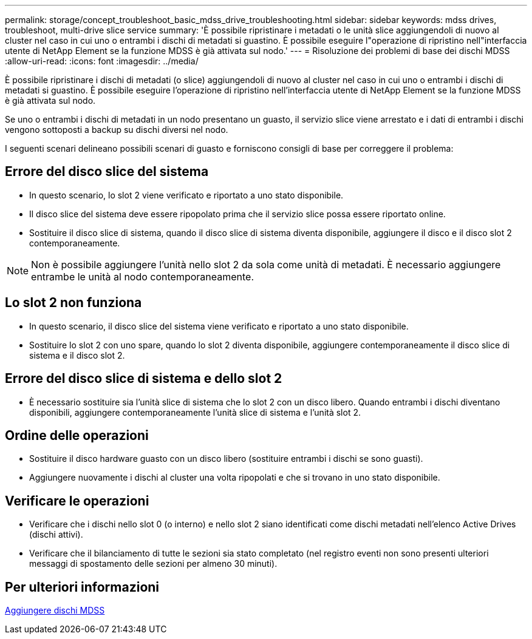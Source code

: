 ---
permalink: storage/concept_troubleshoot_basic_mdss_drive_troubleshooting.html 
sidebar: sidebar 
keywords: mdss drives, troubleshoot, multi-drive slice service 
summary: 'È possibile ripristinare i metadati o le unità slice aggiungendoli di nuovo al cluster nel caso in cui uno o entrambi i dischi di metadati si guastino. È possibile eseguire l"operazione di ripristino nell"interfaccia utente di NetApp Element se la funzione MDSS è già attivata sul nodo.' 
---
= Risoluzione dei problemi di base dei dischi MDSS
:allow-uri-read: 
:icons: font
:imagesdir: ../media/


[role="lead"]
È possibile ripristinare i dischi di metadati (o slice) aggiungendoli di nuovo al cluster nel caso in cui uno o entrambi i dischi di metadati si guastino. È possibile eseguire l'operazione di ripristino nell'interfaccia utente di NetApp Element se la funzione MDSS è già attivata sul nodo.

Se uno o entrambi i dischi di metadati in un nodo presentano un guasto, il servizio slice viene arrestato e i dati di entrambi i dischi vengono sottoposti a backup su dischi diversi nel nodo.

I seguenti scenari delineano possibili scenari di guasto e forniscono consigli di base per correggere il problema:



== Errore del disco slice del sistema

* In questo scenario, lo slot 2 viene verificato e riportato a uno stato disponibile.
* Il disco slice del sistema deve essere ripopolato prima che il servizio slice possa essere riportato online.
* Sostituire il disco slice di sistema, quando il disco slice di sistema diventa disponibile, aggiungere il disco e il disco slot 2 contemporaneamente.



NOTE: Non è possibile aggiungere l'unità nello slot 2 da sola come unità di metadati. È necessario aggiungere entrambe le unità al nodo contemporaneamente.



== Lo slot 2 non funziona

* In questo scenario, il disco slice del sistema viene verificato e riportato a uno stato disponibile.
* Sostituire lo slot 2 con uno spare, quando lo slot 2 diventa disponibile, aggiungere contemporaneamente il disco slice di sistema e il disco slot 2.




== Errore del disco slice di sistema e dello slot 2

* È necessario sostituire sia l'unità slice di sistema che lo slot 2 con un disco libero. Quando entrambi i dischi diventano disponibili, aggiungere contemporaneamente l'unità slice di sistema e l'unità slot 2.




== Ordine delle operazioni

* Sostituire il disco hardware guasto con un disco libero (sostituire entrambi i dischi se sono guasti).
* Aggiungere nuovamente i dischi al cluster una volta ripopolati e che si trovano in uno stato disponibile.




== Verificare le operazioni

* Verificare che i dischi nello slot 0 (o interno) e nello slot 2 siano identificati come dischi metadati nell'elenco Active Drives (dischi attivi).
* Verificare che il bilanciamento di tutte le sezioni sia stato completato (nel registro eventi non sono presenti ulteriori messaggi di spostamento delle sezioni per almeno 30 minuti).




== Per ulteriori informazioni

xref:task_troubleshoot_add_mdss_drives.adoc[Aggiungere dischi MDSS]
